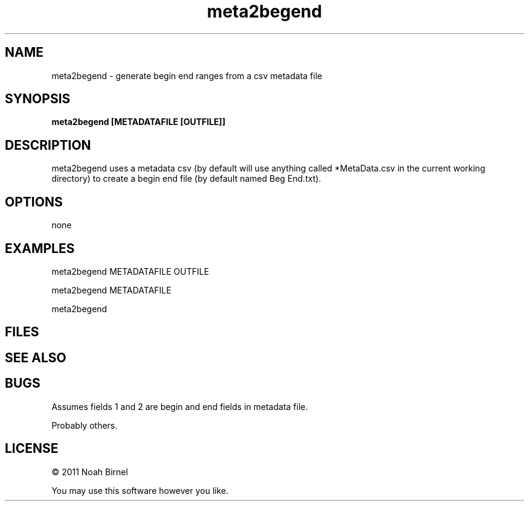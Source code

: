.TH meta2begend 1 meta2begend\-0.0.1
.SH NAME
meta2begend \- generate begin end ranges from a csv metadata file
.SH SYNOPSIS
.B meta2begend [METADATAFILE [OUTFILE]]
.SH DESCRIPTION
meta2begend uses a metadata csv
(by default will use anything called *MetaData.csv in the current working directory)
to create a begin end file (by default named Beg End.txt).
.SH OPTIONS
none
.SH EXAMPLES
meta2begend METADATAFILE OUTFILE
.sp
meta2begend METADATAFILE 
.sp
meta2begend 
.SH FILES
.SH SEE ALSO
.SH BUGS
Assumes fields 1 and 2 are begin and end fields in metadata file.
.sp
Probably others.
.SH LICENSE
\(co 2011 Noah Birnel
.sp
You may use this software however you like.
